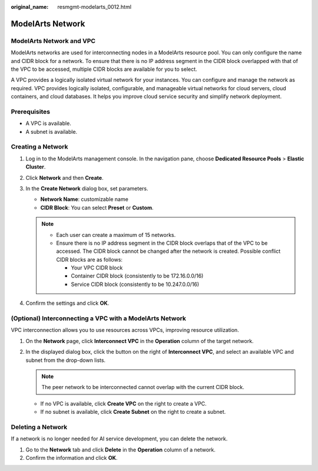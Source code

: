 :original_name: resmgmt-modelarts_0012.html

.. _resmgmt-modelarts_0012:

ModelArts Network
=================

ModelArts Network and VPC
-------------------------

ModelArts networks are used for interconnecting nodes in a ModelArts resource pool. You can only configure the name and CIDR block for a network. To ensure that there is no IP address segment in the CIDR block overlapped with that of the VPC to be accessed, multiple CIDR blocks are available for you to select.

A VPC provides a logically isolated virtual network for your instances. You can configure and manage the network as required. VPC provides logically isolated, configurable, and manageable virtual networks for cloud servers, cloud containers, and cloud databases. It helps you improve cloud service security and simplify network deployment.

Prerequisites
-------------

-  A VPC is available.
-  A subnet is available.

.. _en-us_topic_0000002340890628__en-us_topic_0143244658_section4115221610:

Creating a Network
------------------

#. Log in to the ModelArts management console. In the navigation pane, choose **Dedicated Resource Pools** > **Elastic Cluster**.
#. Click **Network** and then **Create**.
#. In the **Create Network** dialog box, set parameters.

   -  **Network Name**: customizable name
   -  **CIDR Block**: You can select **Preset** or **Custom**.

   .. note::

      -  Each user can create a maximum of 15 networks.
      -  Ensure there is no IP address segment in the CIDR block overlaps that of the VPC to be accessed. The CIDR block cannot be changed after the network is created. Possible conflict CIDR blocks are as follows:

         -  Your VPC CIDR block
         -  Container CIDR block (consistently to be 172.16.0.0/16)
         -  Service CIDR block (consistently to be 10.247.0.0/16)

#. Confirm the settings and click **OK**.

.. _en-us_topic_0000002340890628__section1473914311415:

(Optional) Interconnecting a VPC with a ModelArts Network
---------------------------------------------------------

VPC interconnection allows you to use resources across VPCs, improving resource utilization.

#. On the **Network** page, click **Interconnect VPC** in the **Operation** column of the target network.
#. In the displayed dialog box, click the button on the right of **Interconnect VPC**, and select an available VPC and subnet from the drop-down lists.

   .. note::

      The peer network to be interconnected cannot overlap with the current CIDR block.

   -  If no VPC is available, click **Create VPC** on the right to create a VPC.
   -  If no subnet is available, click **Create Subnet** on the right to create a subnet.

Deleting a Network
------------------

If a network is no longer needed for AI service development, you can delete the network.

#. Go to the **Network** tab and click **Delete** in the **Operation** column of a network.
#. Confirm the information and click **OK**.
